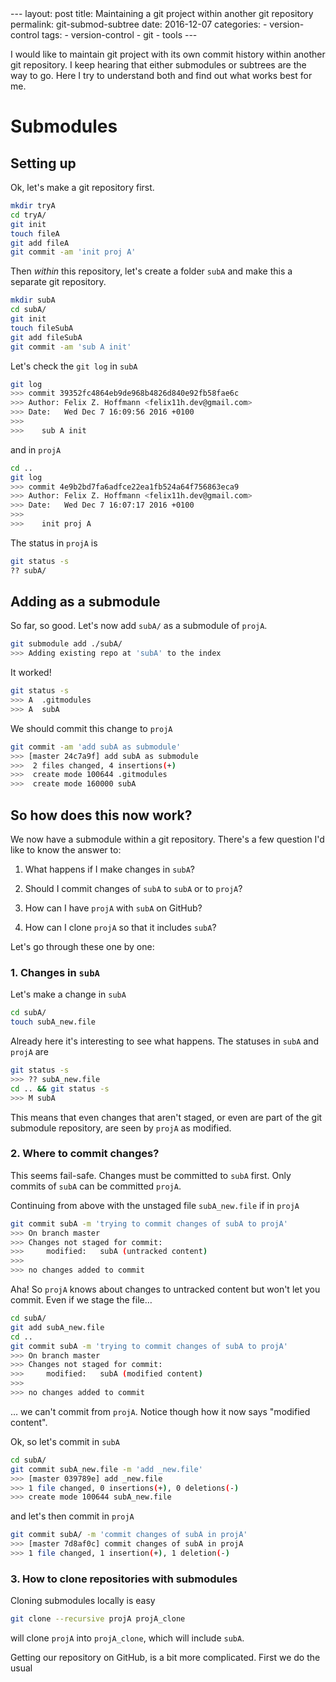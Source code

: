 #+STARTUP: noindent showeverything
#+OPTIONS: toc:nil; html-postamble:nil
#+BEGIN_HTML
---
layout: post
title: Maintaining a git project within another git repository
permalink: git-submod-subtree
date: 2016-12-07
categories:
 - version-control
tags:
 - version-control
 - git
 - tools
---
#+END_HTML

I would like to maintain git project with its own commit history within another git repository. I keep hearing that either submodules or subtrees are the way to go. Here I try to understand both and find out what works best for me.

#+BEGIN_HTML
<!-- more -->
#+END_HTML

* Submodules

** Setting up

Ok, let's make a git repository first.

#+BEGIN_SRC sh
mkdir tryA
cd tryA/
git init
touch fileA
git add fileA 
git commit -am 'init proj A'
#+END_SRC

Then /within/ this repository, let's create a folder ~subA~ and make this a separate git repository.

#+BEGIN_SRC sh
mkdir subA
cd subA/
git init
touch fileSubA
git add fileSubA 
git commit -am 'sub A init'
#+END_SRC

Let's check the ~git log~ in ~subA~

#+BEGIN_SRC sh
git log 
>>> commit 39352fc4864eb9de968b4826d840e92fb58fae6c
>>> Author: Felix Z. Hoffmann <felix11h.dev@gmail.com>
>>> Date:   Wed Dec 7 16:09:56 2016 +0100
>>>
>>>    sub A init
#+END_SRC

and in ~projA~
#+BEGIN_SRC sh
cd ..
git log
>>> commit 4e9b2bd7fa6adfce22ea1fb524a64f756863eca9
>>> Author: Felix Z. Hoffmann <felix11h.dev@gmail.com>
>>> Date:   Wed Dec 7 16:07:17 2016 +0100
>>>
>>>    init proj A
#+END_SRC

The status in ~projA~ is
#+BEGIN_SRC sh
git status -s
?? subA/
#+END_SRC


** Adding as a submodule

So far, so good. Let's now add ~subA/~ as a submodule of ~projA~.

#+BEGIN_SRC sh
git submodule add ./subA/
>>> Adding existing repo at 'subA' to the index
#+END_SRC

It worked!

#+BEGIN_SRC sh
git status -s
>>> A  .gitmodules
>>> A  subA
#+END_SRC

We should commit this change to ~projA~

#+BEGIN_SRC sh
git commit -am 'add subA as submodule'
>>> [master 24c7a9f] add subA as submodule
>>>  2 files changed, 4 insertions(+)
>>>  create mode 100644 .gitmodules
>>>  create mode 160000 subA
#+END_SRC

** So how does this now work?

We now have a submodule within a git repository. There's a few question I'd like to know the answer to:

1. What happens if I make changes in ~subA~? 
2. Should I commit changes of ~subA~ to ~subA~ or to ~projA~?
3. How can I have ~projA~ with ~subA~ on GitHub?

3. How can I clone ~projA~ so that it includes ~subA~?


Let's go through these one by one:

*** *1. Changes in ~subA~*

Let's make a change in ~subA~

#+BEGIN_SRC sh
cd subA/
touch subA_new.file
#+END_SRC

Already here it's interesting to see what happens. The statuses in ~subA~ and ~projA~ are

#+BEGIN_SRC sh
git status -s
>>> ?? subA_new.file
cd .. && git status -s
>>> M subA
#+END_SRC

This means that even changes that aren't staged, or even are part of the git submodule repository, are seen by ~projA~ as modified.

*** *2. Where to commit changes?*

This seems fail-safe. Changes must be committed to ~subA~ first. Only commits of ~subA~ can be committed ~projA~. 

Continuing from above with the unstaged file ~subA_new.file~ if in ~projA~

#+BEGIN_SRC sh
git commit subA -m 'trying to commit changes of subA to projA'
>>> On branch master
>>> Changes not staged for commit:
>>> 	modified:   subA (untracked content)
>>> 
>>> no changes added to commit
#+END_SRC

Aha! So ~projA~ knows about changes to untracked content but won't let you commit. Even if we stage the file...

#+BEGIN_SRC sh
cd subA/ 
git add subA_new.file
cd ..
git commit subA -m 'trying to commit changes of subA to projA'
>>> On branch master
>>> Changes not staged for commit:
>>> 	modified:   subA (modified content)
>>> 
>>> no changes added to commit
#+END_SRC
 
... we can't commit from ~projA~. Notice though how it now says "modified content".

Ok, so let's commit in ~subA~

#+BEGIN_SRC sh
cd subA/
git commit subA_new.file -m 'add _new.file'
>>> [master 039789e] add _new.file
>>> 1 file changed, 0 insertions(+), 0 deletions(-)
>>> create mode 100644 subA_new.file
#+END_SRC

and let's then commit in ~projA~

#+BEGIN_SRC sh
git commit subA/ -m 'commit changes of subA in projA'
>>> [master 7d8af0c] commit changes of subA in projA
>>> 1 file changed, 1 insertion(+), 1 deletion(-)
#+END_SRC

*** *3. How to clone repositories with submodules*

Cloning submodules locally is easy
#+BEGIN_SRC sh
git clone --recursive projA projA_clone
#+END_SRC
will clone ~projA~ into ~projA_clone~, which will include ~subA~. 

Getting our repository on GitHub, is a bit more complicated. First we do the usual
